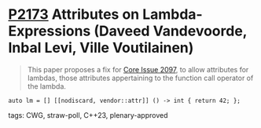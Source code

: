 * [[https://wg21.link/p2173][P2173]] Attributes on Lambda-Expressions (Daveed Vandevoorde, Inbal Levi, Ville Voutilainen)
:PROPERTIES:
:CUSTOM_ID: p2173-attributes-on-lambda-expressions-daveed-vandevoorde-inbal-levi-ville-voutilainen
:END:
#+begin_quote
This paper proposes a fix for
[[http://open-std.org/JTC1/SC22/WG21/docs/cwg_toc.html#2097][Core Issue 2097]],
to allow attributes for lambdas, those attributes appertaining to the function
call operator of the lambda.
#+end_quote
#+begin_src c++
auto lm = [] [[nodiscard, vendor::attr]] () -> int { return 42; };
#+end_src
**** tags: CWG, straw-poll, C++23, plenary-approved
